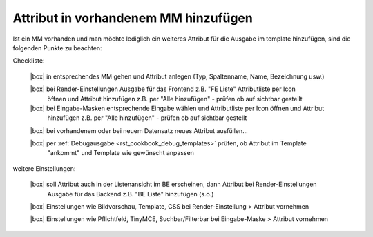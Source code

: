 .. _rst_cookbook_checklists_attribut_new:

Attribut in vorhandenem MM hinzufügen
=====================================

Ist ein MM vorhanden und man möchte lediglich ein
weiteres Attribut für die Ausgabe im template hinzufügen,
sind die folgenden Punkte zu beachten:

Checkliste:

   |box| in entsprechendes MM gehen und Attribut anlegen (Typ, Spaltenname, Name, Bezeichnung usw.)
   
   |box| bei Render-Einstellungen Ausgabe für das Frontend z.B. "FE Liste" Attributliste per Icon
         öffnen und Attribut hinzufügen z.B. per "Alle hinzufügen" - prüfen ob auf sichtbar gestellt
   
   |box| bei Eingabe-Masken entsprechende Eingabe wählen und Attributliste per Icon öffnen und Attribut
         hinzufügen z.B. per "Alle hinzufügen" - prüfen ob auf sichtbar gestellt
         
   |box| bei vorhandenem oder bei neuem Datensatz neues Attribut ausfüllen...
   
   |box| per :ref:`Debugausgabe <rst_cookbook_debug_templates>` prüfen, ob Attribut im Template
         "ankommt" und Template wie gewünscht anpassen

weitere Einstellungen:

   |box| soll Attribut auch in der Listenansicht im BE erscheinen, dann Attribut bei Render-Einstellungen
         Ausgabe für das Backend z.B. "BE Liste" hinzufügen (s.o.)

   |box| Einstellungen wie Bildvorschau, Template, CSS bei Render-Einstellung > Attribut vornehmen
   
   |box| Einstellungen wie Pflichtfeld, TinyMCE, Suchbar/Filterbar bei Eingabe-Maske > Attribut vornehmen
   

.. |box| raw:: html

   <span>&#9634;</span>



